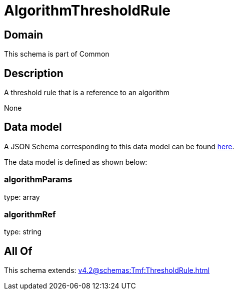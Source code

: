 = AlgorithmThresholdRule

[#domain]
== Domain

This schema is part of Common

[#description]
== Description

A threshold rule that is a reference to an algorithm

None

[#data_model]
== Data model

A JSON Schema corresponding to this data model can be found https://tmforum.org[here].

The data model is defined as shown below:


=== algorithmParams
type: array


=== algorithmRef
type: string


[#all_of]
== All Of

This schema extends: xref:v4.2@schemas:Tmf:ThresholdRule.adoc[]
